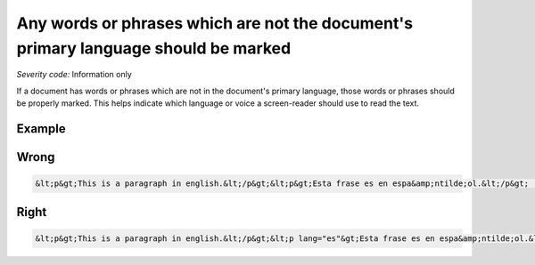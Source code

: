 ===============================
Any words or phrases which are not the document's primary language should be marked
===============================

*Severity code:* Information only

.. php:class:: documentWordsNotInLanguageAreMarked


If a document has words or phrases which are not in the document's primary language, those words or phrases should be properly marked. This helps indicate which language or voice a screen-reader should use to read the text.



Example
-------
Wrong
-----

.. code-block:: html

    &lt;p&gt;This is a paragraph in english.&lt;/p&gt;&lt;p&gt;Esta frase es en espa&amp;ntilde;ol.&lt;/p&gt; (Spanish)&lt;/p&gt;



Right
-----

.. code-block:: html

    &lt;p&gt;This is a paragraph in english.&lt;/p&gt;&lt;p lang="es"&gt;Esta frase es en espa&amp;ntilde;ol.&lt;/p&gt;




